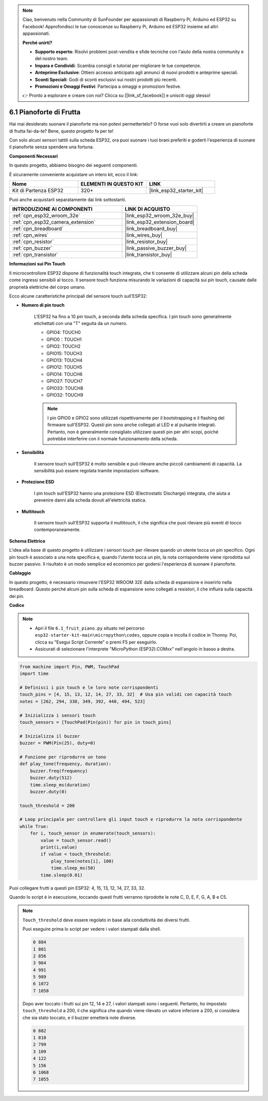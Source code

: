 .. note::

    Ciao, benvenuto nella Community di SunFounder per appassionati di Raspberry Pi, Arduino ed ESP32 su Facebook! Approfondisci le tue conoscenze su Raspberry Pi, Arduino ed ESP32 insieme ad altri appassionati.

    **Perché unirti?**

    - **Supporto esperto**: Risolvi problemi post-vendita e sfide tecniche con l'aiuto della nostra community e del nostro team.
    - **Impara e Condividi**: Scambia consigli e tutorial per migliorare le tue competenze.
    - **Anteprime Esclusive**: Ottieni accesso anticipato agli annunci di nuovi prodotti e anteprime speciali.
    - **Sconti Speciali**: Godi di sconti esclusivi sui nostri prodotti più recenti.
    - **Promozioni e Omaggi Festivi**: Partecipa a omaggi e promozioni festive.

    👉 Pronto a esplorare e creare con noi? Clicca su [|link_sf_facebook|] e unisciti oggi stesso!

.. _py_fruit_piano:

6.1 Pianoforte di Frutta
============================

Hai mai desiderato suonare il pianoforte ma non potevi permettertelo? O forse vuoi solo divertirti a creare un pianoforte di frutta fai-da-te? Bene, questo progetto fa per te!

Con solo alcuni sensori tattili sulla scheda ESP32, ora puoi suonare i tuoi brani preferiti e goderti l'esperienza di suonare il pianoforte senza spendere una fortuna.

**Componenti Necessari**

In questo progetto, abbiamo bisogno dei seguenti componenti.

È sicuramente conveniente acquistare un intero kit, ecco il link:

.. list-table::
    :widths: 20 20 20
    :header-rows: 1

    *   - Nome	
        - ELEMENTI IN QUESTO KIT
        - LINK
    *   - Kit di Partenza ESP32
        - 320+
        - |link_esp32_starter_kit|

Puoi anche acquistarli separatamente dai link sottostanti.

.. list-table::
    :widths: 30 20
    :header-rows: 1

    *   - INTRODUZIONE AI COMPONENTI
        - LINK DI ACQUISTO

    *   - :ref:`cpn_esp32_wroom_32e`
        - |link_esp32_wroom_32e_buy|
    *   - :ref:`cpn_esp32_camera_extension`
        - |link_esp32_extension_board|
    *   - :ref:`cpn_breadboard`
        - |link_breadboard_buy|
    *   - :ref:`cpn_wires`
        - |link_wires_buy|
    *   - :ref:`cpn_resistor`
        - |link_resistor_buy|
    *   - :ref:`cpn_buzzer`
        - |link_passive_buzzer_buy|
    *   - :ref:`cpn_transistor`
        - |link_transistor_buy|

**Informazioni sui Pin Touch**

Il microcontrollore ESP32 dispone di funzionalità touch integrata, che ti consente 
di utilizzare alcuni pin della scheda come ingressi sensibili al tocco. Il sensore 
touch funziona misurando le variazioni di capacità sui pin touch, causate dalle 
proprietà elettriche del corpo umano.

Ecco alcune caratteristiche principali del sensore touch sull'ESP32:

* **Numero di pin touch**

    L'ESP32 ha fino a 10 pin touch, a seconda della scheda specifica. I pin touch sono generalmente etichettati con una "T" seguita da un numero.

    * GPIO4: TOUCH0
    * GPIO0：TOUCH1
    * GPIO2: TOUCH2
    * GPIO15: TOUCH3
    * GPIO13: TOUCH4
    * GPIO12: TOUCH5
    * GPIO14: TOUCH6
    * GPIO27: TOUCH7
    * GPIO33: TOUCH8
    * GPIO32: TOUCH9

    .. note::
        I pin GPIO0 e GPIO2 sono utilizzati rispettivamente per il bootstrapping e il flashing del firmware sull'ESP32. Questi pin sono anche collegati al LED e al pulsante integrati. Pertanto, non è generalmente consigliato utilizzare questi pin per altri scopi, poiché potrebbe interferire con il normale funzionamento della scheda.

* **Sensibilità**

    Il sensore touch sull'ESP32 è molto sensibile e può rilevare anche piccoli cambiamenti di capacità. La sensibilità può essere regolata tramite impostazioni software.

* **Protezione ESD**

    I pin touch sull'ESP32 hanno una protezione ESD (Electrostatic Discharge) integrata, che aiuta a prevenire danni alla scheda dovuti all'elettricità statica.

* **Multitouch**

    Il sensore touch sull'ESP32 supporta il multitouch, il che significa che puoi rilevare più eventi di tocco contemporaneamente.


**Schema Elettrico**

.. image:: ../../img/circuit/circuit_6.1_fruit_piano.png

L'idea alla base di questo progetto è utilizzare i sensori touch per rilevare quando un utente tocca un pin specifico. 
Ogni pin touch è associato a una nota specifica e, quando l'utente tocca un pin, 
la nota corrispondente viene riprodotta sul buzzer passivo. 
Il risultato è un modo semplice ed economico per godersi l'esperienza di suonare il pianoforte.


**Cablaggio**

.. image:: ../../img/wiring/6.1_fruit_piano_bb.png

In questo progetto, è necessario rimuovere l'ESP32 WROOM 32E dalla scheda di espansione e inserirlo nella breadboard. Questo perché alcuni pin sulla scheda di espansione sono collegati a resistori, il che influirà sulla capacità dei pin.

**Codice**

.. note::

    * Apri il file ``6.1_fruit_piano.py`` situato nel percorso ``esp32-starter-kit-main\micropython\codes``, oppure copia e incolla il codice in Thonny. Poi, clicca su "Esegui Script Corrente" o premi F5 per eseguirlo.
    * Assicurati di selezionare l'interprete "MicroPython (ESP32).COMxx" nell'angolo in basso a destra. 

.. code-block:: python

    from machine import Pin, PWM, TouchPad
    import time

    # Definisci i pin touch e le loro note corrispondenti
    touch_pins = [4, 15, 13, 12, 14, 27, 33, 32]  # Usa pin validi con capacità touch
    notes = [262, 294, 330, 349, 392, 440, 494, 523]

    # Inizializza i sensori touch
    touch_sensors = [TouchPad(Pin(pin)) for pin in touch_pins]

    # Inizializza il buzzer
    buzzer = PWM(Pin(25), duty=0)

    # Funzione per riprodurre un tono
    def play_tone(frequency, duration):
        buzzer.freq(frequency)
        buzzer.duty(512)
        time.sleep_ms(duration)
        buzzer.duty(0)

    touch_threshold = 200

    # Loop principale per controllare gli input touch e riprodurre la nota corrispondente
    while True:
        for i, touch_sensor in enumerate(touch_sensors):
            value = touch_sensor.read()
            print(i,value)
            if value < touch_threshold:
                play_tone(notes[i], 100)
                time.sleep_ms(50)
            time.sleep(0.01)


Puoi collegare frutti a questi pin ESP32: 4, 15, 13, 12, 14, 27, 33, 32.

Quando lo script è in esecuzione, toccando questi frutti verranno riprodotte le note C, D, E, F, G, A, B e C5.

.. note::
    ``Touch_threshold`` deve essere regolato in base alla conduttività dei diversi frutti.
    
    Puoi eseguire prima lo script per vedere i valori stampati dalla shell.

    .. code-block::

        0 884
        1 801
        2 856
        3 964
        4 991
        5 989
        6 1072
        7 1058

    Dopo aver toccato i frutti sui pin 12, 14 e 27, i valori stampati sono i seguenti. Pertanto, ho impostato ``touch_threshold`` a 200, il che significa che quando viene rilevato un valore inferiore a 200, si considera che sia stato toccato, e il buzzer emetterà note diverse.
    
    .. code-block::

        0 882
        1 810
        2 799
        3 109
        4 122
        5 156
        6 1068
        7 1055

